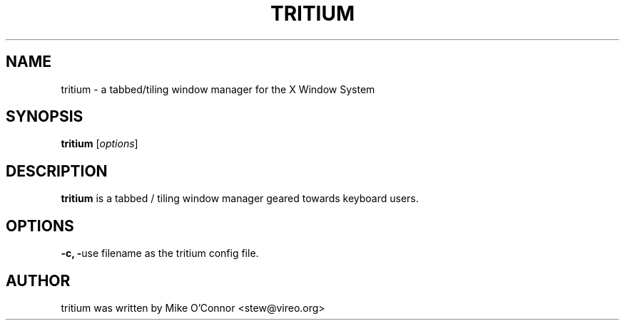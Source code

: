 .\"-*- nroff -*-
.TH TRITIUM 1 "June  1, 2007"
.SH NAME
tritium \- a tabbed/tiling window manager for the X Window System
.SH SYNOPSIS
.B tritium
.RI [ options ]
.SH DESCRIPTION
.B tritium
is a tabbed / tiling window manager geared towards keyboard users.
.SH OPTIONS
.B \-c, \-\config-file filename
use
.RI filename
as the tritium config file.
.SH AUTHOR
tritium was written by Mike O'Connor <stew@vireo.org>
